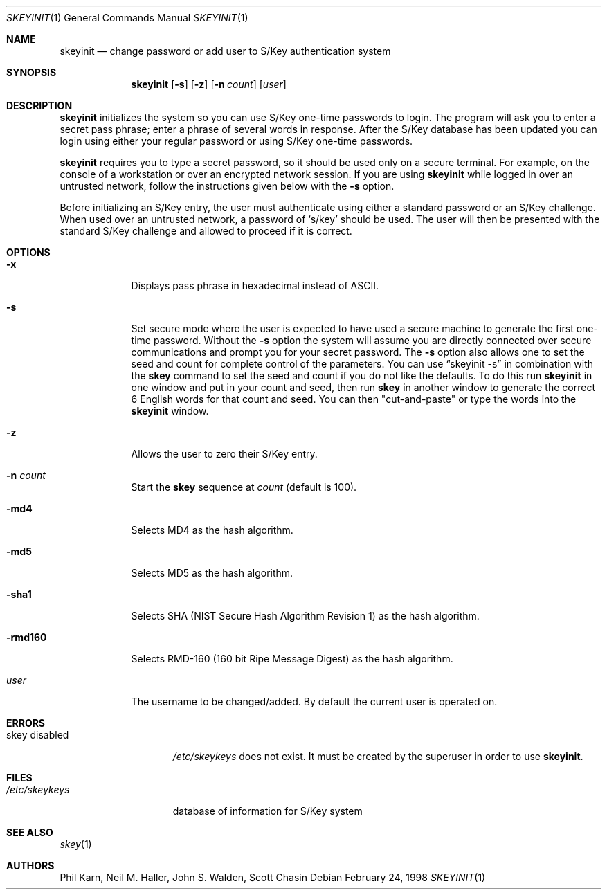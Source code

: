 .\"	$OpenBSD: src/usr.bin/skeyinit/skeyinit.1,v 1.14 1998/11/04 22:36:41 aaron Exp $
.\"	$NetBSD: skeyinit.1,v 1.4 1995/07/07 22:24:09 jtc Exp $
.\"	@(#)skeyinit.1	1.1 	10/28/93
.\"
.Dd February 24, 1998
.Dt SKEYINIT 1
.Os
.Sh NAME
.Nm skeyinit
.Nd change password or add user to S/Key authentication system
.Sh SYNOPSIS
.Nm skeyinit
.Op Fl s
.Op Fl z
.Op Fl n Ar count
.Op Ar user
.Sh DESCRIPTION
.Nm skeyinit
initializes the system so you can use S/Key one-time passwords
to login.  The program will ask you to enter a secret pass phrase;
enter a phrase of several words in response. After the S/Key database
has been updated you can login using either your regular password
or using S/Key one-time passwords.
.Pp
.Nm skeyinit
requires you to type a secret password, so it should be used
only on a secure terminal.  For example, on the console of a
workstation or over an encrypted network session.  If you are
using
.Nm skeyinit
while logged in over an untrusted network, follow the instructions
given below with the
.Fl s
option.
.Pp
Before initializing an S/Key entry, the user must authenticate
using either a standard password or an S/Key challenge.  When used
over an untrusted network, a password of
.Sq s/key
should be used.  The user will then be presented with the standard
S/Key challenge and allowed to proceed if it is correct.
.Sh OPTIONS
.Bl -tag -width XXXXXXX
.It Fl x
Displays pass phrase in hexadecimal instead of ASCII.
.It Fl s
Set secure mode where the user is expected to have used a secure
machine to generate the first one-time password.  Without the
.Fl s
option the system will assume you are directly connected over secure
communications and prompt you for your secret password.  The
.Fl s
option also allows one to set the seed and count for complete
control of the parameters.  You can use
.Dq skeyinit -s
in combination with the
.Nm skey
command to set the seed and count if you do not like the defaults.
To do this run
.Nm skeyinit
in one window and put in your count and seed, then run
.Nm skey
in another window to generate the correct 6 English words for that
count and seed.  You can then "cut-and-paste" or type the words into the
.Nm skeyinit
window.
.It Fl z
Allows the user to zero their S/Key entry.
.It Fl n Ar count
Start the
.Nm skey
sequence at
.Ar count
(default is 100).
.It Fl md4
Selects MD4 as the hash algorithm.
.It Fl md5
Selects MD5 as the hash algorithm.
.It Fl sha1
Selects SHA (NIST Secure Hash Algorithm Revision 1) as the hash algorithm.
.It Fl rmd160
Selects RMD-160 (160 bit Ripe Message Digest) as the hash algorithm.
.It Ar user
The username to be changed/added. By default the current user is
operated on.
.Sh ERRORS
.Bl -tag -width "skey disabled"
.It skey disabled
.Pa /etc/skeykeys
does not exist.  It must be created by the superuser in order to use
.Nm skeyinit .
.Sh FILES
.Bl -tag -width /etc/skeykeys
.It Pa /etc/skeykeys
database of information for S/Key system
.Sh SEE ALSO
.Xr skey 1
.Sh AUTHORS
Phil Karn, Neil M. Haller, John S. Walden, Scott Chasin
